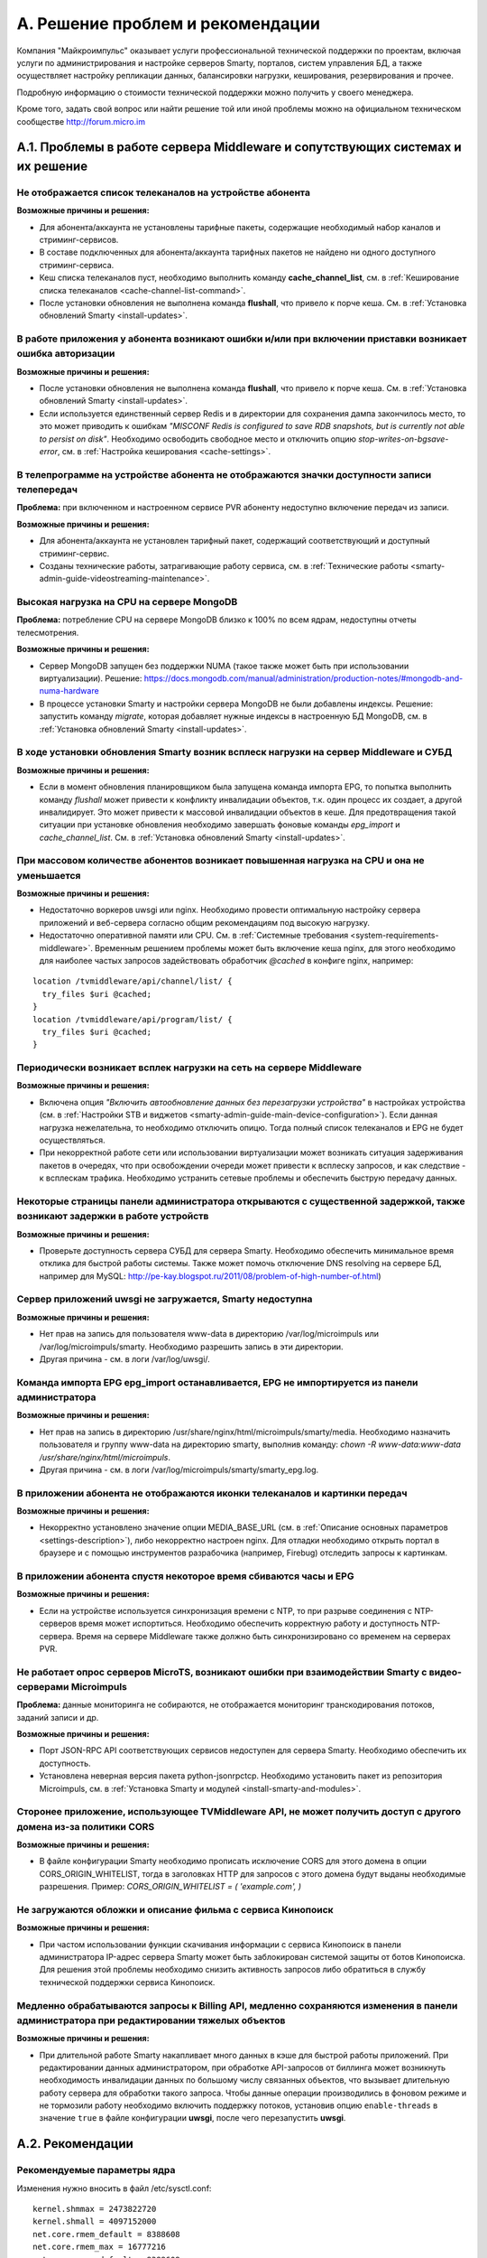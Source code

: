 .. _support:

*********************************
A. Решение проблем и рекомендации
*********************************

Компания "Майкроимпульс" оказывает услуги профессиональной технической поддержки по проектам, включая услуги по
администрирования и настройке серверов Smarty, порталов, систем управления БД, а также осуществляет настройку
репликации данных, балансировки нагрузки, кеширования, резервирования и прочее.

Подробную информацию о стоимости технической поддержки можно получить у своего менеджера.

Кроме того, задать свой вопрос или найти решение той или иной проблемы можно на официальном техническом сообществе
http://forum.micro.im

.. _troubleshooting:

A.1. Проблемы в работе сервера Middleware и сопутствующих системах и их решение
===============================================================================

Не отображается список телеканалов на устройстве абонента
---------------------------------------------------------

**Возможные причины и решения:**

* Для абонента/аккаунта не установлены тарифные пакеты, содержащие необходимый набор каналов и стриминг-сервисов.
* В составе подключенных для абонента/аккаунта тарифных пакетов не найдено ни одного доступного стриминг-сервиса.
* Кеш списка телеканалов пуст, необходимо выполнить команду **cache_channel_list**,
  см. в :ref:`Кеширование списка телеканалов <cache-channel-list-command>`.
* После установки обновления не выполнена команда **flushall**, что привело к порче кеша.
  См. в :ref:`Установка обновлений Smarty <install-updates>`.

В работе приложения у абонента возникают ошибки и/или при включении приставки возникает ошибка авторизации
----------------------------------------------------------------------------------------------------------

**Возможные причины и решения:**

* После установки обновления не выполнена команда **flushall**, что привело к порче кеша.
  См. в :ref:`Установка обновлений Smarty <install-updates>`.
* Если используется единственный сервер Redis и в директории для сохранения дампа закончилось место, то это может
  приводить к ошибкам *"MISCONF Redis is configured to save RDB snapshots, but is currently not able to persist on disk"*.
  Необходимо освободить свободное место и отключить опцию *stop-writes-on-bgsave-error*,
  см. в :ref:`Настройка кеширования <cache-settings>`.


В телепрограмме на устройстве абонента не отображаются значки доступности записи телепередач
--------------------------------------------------------------------------------------------

**Проблема:** при включенном и настроенном сервисе PVR абоненту недоступно включение передач из записи.

**Возможные причины и решения:**

* Для абонента/аккаунта не установлен тарифный пакет, содержащий соответствующий и доступный стриминг-сервис.
* Созданы технические работы, затрагивающие работу сервиса,
  см. в :ref:`Технические работы <smarty-admin-guide-videostreaming-maintenance>`.

Высокая нагрузка на CPU на сервере MongoDB
------------------------------------------

**Проблема:** потребление CPU на сервере MongoDB близко к 100% по всем ядрам, недоступны отчеты телесмотрения.

**Возможные причины и решения:**

* Сервер MongoDB запущен без поддержки NUMA (такое также может быть при использовании виртуализации). Решение:
  https://docs.mongodb.com/manual/administration/production-notes/#mongodb-and-numa-hardware
* В процессе установки Smarty и настройки сервера MongoDB не были добавлены индексы. Решение: запустить команду
  *migrate*, которая добавляет нужные индексы в настроенную БД MongoDB,
  см. в :ref:`Установка обновлений Smarty <install-updates>`.

В ходе установки обновления Smarty возник всплеск нагрузки на сервер Middleware и СУБД
--------------------------------------------------------------------------------------

**Возможные причины и решения:**

* Если в момент обновления планировщиком была запущена команда импорта EPG, то попытка выполнить команду *flushall*
  может привести к конфликту инвалидации объектов, т.к. один процесс их создает, а другой инвалидирует. Это может
  привести к массовой инвалидации объектов в кеше. Для предотвращения такой ситуации при установке обновления необходимо
  завершать фоновые команды *epg_import* и *cache_channel_list*.
  См. в :ref:`Установка обновлений Smarty <install-updates>`.

При массовом количестве абонентов возникает повышенная нагрузка на CPU и она не уменьшается
-------------------------------------------------------------------------------------------

**Возможные причины и решения:**

* Недостаточно воркеров uwsgi или nginx. Необходимо провести оптимальную настройку сервера приложений и веб-сервера
  согласно общим рекомендациям под высокую нагрузку.
* Недостаточно оперативной памяти или CPU. См. в :ref:`Системные требования <system-requirements-middleware>`.
  Временным решением проблемы может быть включение кеша nginx, для этого необходимо для наиболее частых запросов
  задействовать обработчик *@cached* в конфиге nginx, например:

::

  location /tvmiddleware/api/channel/list/ {
    try_files $uri @cached;
  }
  location /tvmiddleware/api/program/list/ {
    try_files $uri @cached;
  }

Периодически возникает всплек нагрузки на сеть на сервере Middleware
--------------------------------------------------------------------

**Возможные причины и решения:**

* Включена опция *"Включить автообновление данных без перезагрузки устройства"* в настройках устройства
  (см. в :ref:`Настройки STB и виджетов <smarty-admin-guide-main-device-configuration>`).
  Если данная нагрузка нежелательна, то необходимо отключить опицю. Тогда полный список телеканалов и EPG не будет
  осуществляться.
* При некорректной работе сети или использовании виртуализации может возникать ситуация задерживания пакетов в очередях,
  что при освобождении очереди может привести к всплеску запросов, и как следствие - к всплескам трафика.
  Необходимо устранить сетевые проблемы и обеспечить быструю передачу данных.

Некоторые страницы панели администратора открываются с существенной задержкой, также возникают задержки в работе устройств
--------------------------------------------------------------------------------------------------------------------------

**Возможные причины и решения:**

* Проверьте доступность сервера СУБД для сервера Smarty. Необходимо обеспечить минимальное время отклика для быстрой работы
  системы. Также может помочь отключение DNS resolving на сервере БД, например для MySQL: http://pe-kay.blogspot.ru/2011/08/problem-of-high-number-of.html)

Сервер приложений uwsgi не загружается, Smarty недоступна
---------------------------------------------------------

**Возможные причины и решения:**

* Нет прав на запись для пользователя www-data в директорию /var/log/microimpuls или /var/log/microimpuls/smarty.
  Необходимо разрешить запись в эти директории.
* Другая причина - см. в логи /var/log/uwsgi/.

Команда импорта EPG epg_import останавливается, EPG не импортируется из панели администратора
---------------------------------------------------------------------------------------------

**Возможные причины и решения:**

* Нет прав на запись в директорию /usr/share/nginx/html/microimpuls/smarty/media. Необходимо назначить пользователя и группу
  www-data на директорию smarty, выполнив команду: *chown -R www-data:www-data /usr/share/nginx/html/microimpuls*.
* Другая причина - см. в логи /var/log/microimpuls/smarty/smarty_epg.log.

В приложении абонента не отображаются иконки телеканалов и картинки передач
---------------------------------------------------------------------------

**Возможные причины и решения:**

* Некорректно установлено значение опции MEDIA_BASE_URL (см. в :ref:`Описание основных параметров <settings-description>`),
  либо некорректно настроен nginx. Для отладки необходимо открыть портал в браузере и с помощью инструментов
  разрабочика (например, Firebug) отследить запросы к картинкам.

В приложении абонента спустя некоторое время сбиваются часы и EPG
-----------------------------------------------------------------

**Возможные причины и решения:**

* Если на устройстве используется синхронизация времени с NTP, то при разрыве соединения с NTP-серверов время может
  испортиться. Необходимо обеспечить корректную работу и доступность NTP-сервера. Время на сервере Middleware
  также должно быть синхронизировано со временем на серверах PVR.

Не работает опрос серверов MicroTS, возникают ошибки при взаимодействии Smarty с видео-серверами Microimpuls
------------------------------------------------------------------------------------------------------------

**Проблема:** данные мониторинга не собираются, не отображается мониторинг транскодирования потоков, заданий записи и др.

**Возможные причины и решения:**

* Порт JSON-RPC API соответствующих сервисов недоступен для сервера Smarty. Необходимо обеспечить их доступность.
* Установлена неверная версия пакета python-jsonrpctcp. Необходимо установить пакет из репозитория Microimpuls,
  см. в :ref:`Установка Smarty и модулей <install-smarty-and-modules>`.

Сторонее приложение, использующее TVMiddleware API, не может получить доступ с другого домена из-за политики CORS
-----------------------------------------------------------------------------------------------------------------

**Возможные причины и решения:**

* В файле конфигурации Smarty необходимо прописать исключение CORS для этого домена в опции CORS_ORIGIN_WHITELIST,
  тогда в заголовках HTTP для запросов с этого домена будут выданы необходимые разрешения. Пример:
  *CORS_ORIGIN_WHITELIST = ( 'example.com', )*

Не загружаются обложки и описание фильма с сервиса Кинопоиск
------------------------------------------------------------

**Возможные причины и решения:**

* При частом использовании функции скачивания информации с сервиса Кинопоиск в панели администратора IP-адрес
  сервера Smarty может быть заблокирован системой защиты от ботов Кинопоиска. Для решения этой проблемы
  необходимо снизить активность запросов либо обратиться в службу технической поддержки сервиса Кинопоиск.

Медленно обрабатываются запросы к Billing API, медленно сохраняются изменения в панели администратора при редактировании тяжелых объектов
-----------------------------------------------------------------------------------------------------------------------------------------

**Возможные причины и решения:**

* При длительной работе Smarty накапливает много данных в кэше для быстрой работы приложений. При редактировании данных администратором,
  при обработке API-запросов от биллинга может возникнуть необходимость инвалидации данных по большому числу связанных объектов, что
  вызывает длительную работу сервера для обработки такого запроса. Чтобы данные операции производились в фоновом режиме и не тормозили работу
  необходимо включить поддержку потоков, установив опцию ``enable-threads`` в значение ``true`` в файле конфигурации **uwsgi**,
  после чего перезапустить **uwsgi**.

.. _recommendations:

A.2. Рекомендации
=================

.. _sysctl.conf:

Рекомендуемые параметры ядра
----------------------------

Изменения нужно вносить в файл /etc/sysctl.conf: ::

    kernel.shmmax = 2473822720
    kernel.shmall = 4097152000
    net.core.rmem_default = 8388608
    net.core.rmem_max = 16777216
    net.core.wmem_default = 8388608
    net.core.wmem_max = 16777216
    net.ipv4.tcp_syncookies = 1
    net.ipv4.tcp_tw_recycle = 0
    net.ipv4.tcp_tw_reuse = 0
    net.ipv4.tcp_keepalive_time = 10
    net.ipv4.tcp_fin_timeout = 5

Затем выполнить команду для применения изменений: ::

    sysctl -p


